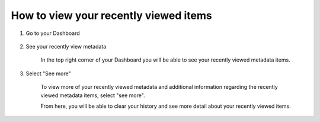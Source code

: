 How to view your recently viewed items
======================================

1. Go to your Dashboard

    .. screenshot::
       :server_path: /account/home
       :alt:
       :login: {'url': '/login', "username": "alice@aristotle.example.com", "password": "Administrator"}
       :crop_element: nav.main.navbar
       :crop_element_padding: 0,000,600,0
            
2. See your recently view metadata 

    In the top right corner of your Dashboard you will be able to see your recently viewed metadata items.  
    
    .. screenshot::
       :alt:
       :crop_element: nav.main.navbar
       :box: a[href="/account/recently_viewed"]
       :crop_element_padding: 0,000,600,0

3. Select "See more" 

    To view more of your recently viewed metadata and additional information regarding the recently viewed metadata items, select "see more".  
    
    .. screenshot::
       :alt:
       :crop_element: nav.main.navbar
       :clicker: a[href="/account/recently_viewed"]
       :crop_element_padding: 0,000,600,0
       
    From here, you will be able to clear your history and see more detail about your recently viewed items.       
       
    .. screenshot::
       :alt:
       :crop_element: nav.main.navbar
       :crop_element_padding: 0,000,600,0
       
       browser.find_element_by_css_selector('a[href="/account/recently_viewed"]').click()




